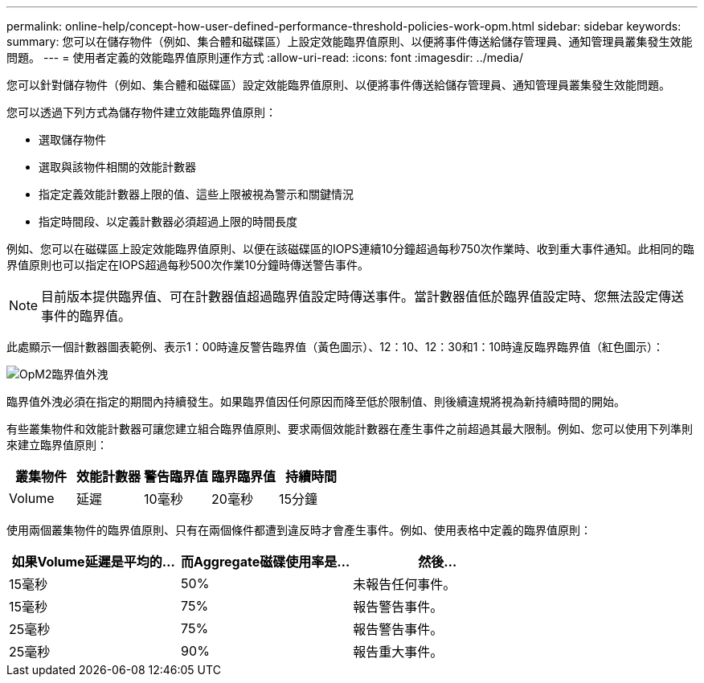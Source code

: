 ---
permalink: online-help/concept-how-user-defined-performance-threshold-policies-work-opm.html 
sidebar: sidebar 
keywords:  
summary: 您可以在儲存物件（例如、集合體和磁碟區）上設定效能臨界值原則、以便將事件傳送給儲存管理員、通知管理員叢集發生效能問題。 
---
= 使用者定義的效能臨界值原則運作方式
:allow-uri-read: 
:icons: font
:imagesdir: ../media/


[role="lead"]
您可以針對儲存物件（例如、集合體和磁碟區）設定效能臨界值原則、以便將事件傳送給儲存管理員、通知管理員叢集發生效能問題。

您可以透過下列方式為儲存物件建立效能臨界值原則：

* 選取儲存物件
* 選取與該物件相關的效能計數器
* 指定定義效能計數器上限的值、這些上限被視為警示和關鍵情況
* 指定時間段、以定義計數器必須超過上限的時間長度


例如、您可以在磁碟區上設定效能臨界值原則、以便在該磁碟區的IOPS連續10分鐘超過每秒750次作業時、收到重大事件通知。此相同的臨界值原則也可以指定在IOPS超過每秒500次作業10分鐘時傳送警告事件。

[NOTE]
====
目前版本提供臨界值、可在計數器值超過臨界值設定時傳送事件。當計數器值低於臨界值設定時、您無法設定傳送事件的臨界值。

====
此處顯示一個計數器圖表範例、表示1：00時違反警告臨界值（黃色圖示）、12：10、12：30和1：10時違反臨界臨界值（紅色圖示）：

image::../media/opm2-threshold-breach.gif[OpM2臨界值外洩]

臨界值外洩必須在指定的期間內持續發生。如果臨界值因任何原因而降至低於限制值、則後續違規將視為新持續時間的開始。

有些叢集物件和效能計數器可讓您建立組合臨界值原則、要求兩個效能計數器在產生事件之前超過其最大限制。例如、您可以使用下列準則來建立臨界值原則：

[cols="5*"]
|===
| 叢集物件 | 效能計數器 | 警告臨界值 | 臨界臨界值 | 持續時間 


 a| 
Volume
 a| 
延遲
 a| 
10毫秒
 a| 
20毫秒
 a| 
15分鐘

|===
使用兩個叢集物件的臨界值原則、只有在兩個條件都遭到違反時才會產生事件。例如、使用表格中定義的臨界值原則：

[cols="3*"]
|===
| 如果Volume延遲是平均的... | 而Aggregate磁碟使用率是... | 然後... 


 a| 
15毫秒
 a| 
50%
 a| 
未報告任何事件。



 a| 
15毫秒
 a| 
75%
 a| 
報告警告事件。



 a| 
25毫秒
 a| 
75%
 a| 
報告警告事件。



 a| 
25毫秒
 a| 
90%
 a| 
報告重大事件。

|===